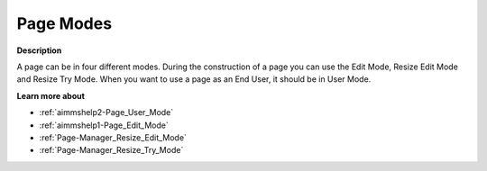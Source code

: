 

.. _Page-Manager_Page_Modes:


Page Modes
==========

**Description** 

A page can be in four different modes. During the construction of a page you can use the Edit Mode, Resize Edit Mode and Resize Try Mode. When you want to use a page as an End User, it should be in User Mode.



**Learn more about** 

*	:ref:`aimmshelp2-Page_User_Mode`  
*	:ref:`aimmshelp1-Page_Edit_Mode` 
*	:ref:`Page-Manager_Resize_Edit_Mode` 
*	:ref:`Page-Manager_Resize_Try_Mode` 



